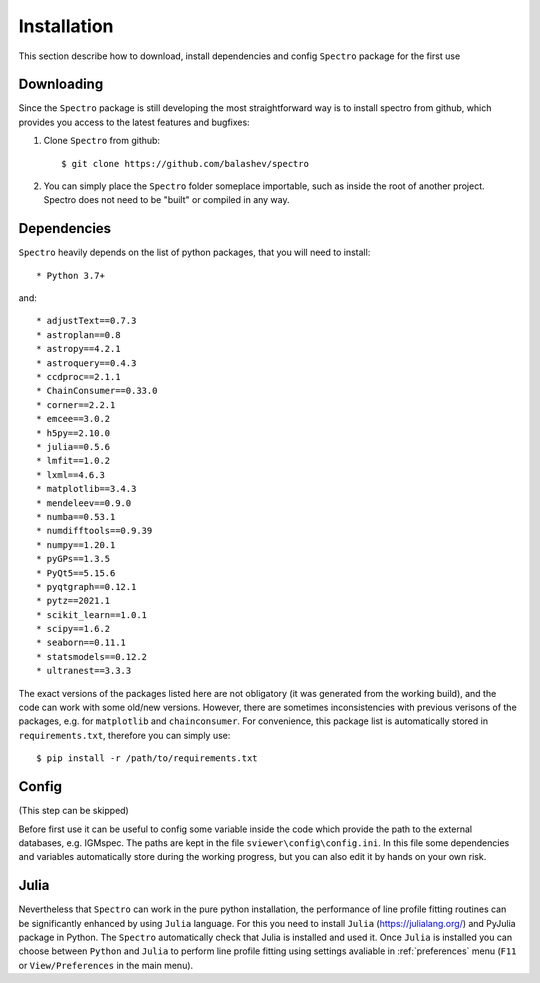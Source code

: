 Installation
============

.. _installation:

This section describe how to download, install dependencies and config ``Spectro`` package for the first use

Downloading
-----------

Since the ``Spectro`` package is still developing the most straightforward way is to install spectro from github, which provides you access to the latest features and bugfixes:

1. Clone ``Spectro`` from github::

    $ git clone https://github.com/balashev/spectro
 
   
2. You can simply place the ``Spectro`` folder someplace importable, such as
   inside the root of another project. Spectro does not need to be "built" or
   compiled in any way.

Dependencies
------------
   
``Spectro`` heavily depends on the list of python packages, that you will need to install::

* Python 3.7+

and::

* adjustText==0.7.3
* astroplan==0.8
* astropy==4.2.1
* astroquery==0.4.3
* ccdproc==2.1.1
* ChainConsumer==0.33.0
* corner==2.2.1
* emcee==3.0.2
* h5py==2.10.0
* julia==0.5.6
* lmfit==1.0.2
* lxml==4.6.3
* matplotlib==3.4.3
* mendeleev==0.9.0
* numba==0.53.1
* numdifftools==0.9.39
* numpy==1.20.1
* pyGPs==1.3.5
* PyQt5==5.15.6
* pyqtgraph==0.12.1
* pytz==2021.1
* scikit_learn==1.0.1
* scipy==1.6.2
* seaborn==0.11.1
* statsmodels==0.12.2
* ultranest==3.3.3

The exact versions of the packages listed here are not obligatory (it was generated from the working build), and the code can work with some old/new versions. However, there are sometimes inconsistencies with previous verisons of the packages, e.g. for ``matplotlib`` and ``chainconsumer``. For convenience, this package list is automatically stored in ``requirements.txt``, therefore you can simply use::

    $ pip install -r /path/to/requirements.txt    


Config
------

(This step can be skipped)

Before first use it can be useful to config some variable inside the code which provide the path to the external databases, e.g. IGMspec. The paths are kept in the file ``sviewer\config\config.ini``. In this file some dependencies and variables automatically store during the working progress, but you can also edit it by hands on your own risk.  

Julia
-----

Nevertheless that ``Spectro`` can work in the pure python installation, the performance of line profile fitting routines can be significantly enhanced by using ``Julia`` language. For this you need to install ``Julia`` (https://julialang.org/) and PyJulia package in Python. The  ``Spectro`` automatically check that Julia is installed and used it. Once ``Julia`` is installed you can choose between ``Python`` and ``Julia`` to perform line profile fitting using settings avaliable in  :ref:`preferences` menu (``F11`` or ``View/Preferences`` in the main menu). 